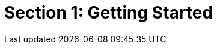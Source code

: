 :lang: fr
:toc:
:toclevels: 3
:icons: font
:source-highlighter: rouge
:sectlinks:

= Section 1: Getting Started